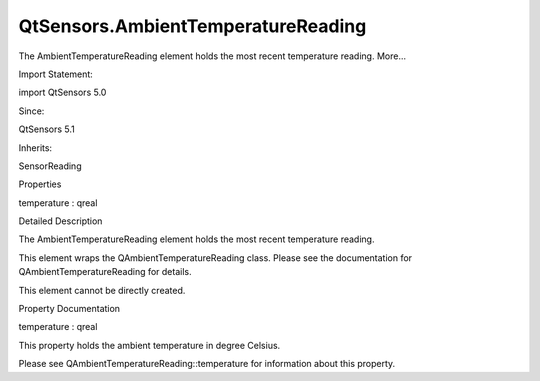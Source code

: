 QtSensors.AmbientTemperatureReading
===================================

.. raw:: html

   <p>

The AmbientTemperatureReading element holds the most recent temperature
reading. More...

.. raw:: html

   </p>

.. raw:: html

   <!-- @@@AmbientTemperatureReading -->

.. raw:: html

   <table class="alignedsummary">

.. raw:: html

   <tr>

.. raw:: html

   <td class="memItemLeft rightAlign topAlign">

Import Statement:

.. raw:: html

   </td>

.. raw:: html

   <td class="memItemRight bottomAlign">

import QtSensors 5.0

.. raw:: html

   </td>

.. raw:: html

   </tr>

.. raw:: html

   <tr>

.. raw:: html

   <td class="memItemLeft rightAlign topAlign">

Since:

.. raw:: html

   </td>

.. raw:: html

   <td class="memItemRight bottomAlign">

QtSensors 5.1

.. raw:: html

   </td>

.. raw:: html

   </tr>

.. raw:: html

   <tr>

.. raw:: html

   <td class="memItemLeft rightAlign topAlign">

Inherits:

.. raw:: html

   </td>

.. raw:: html

   <td class="memItemRight bottomAlign">

.. raw:: html

   <p>

SensorReading

.. raw:: html

   </p>

.. raw:: html

   </td>

.. raw:: html

   </tr>

.. raw:: html

   </table>

.. raw:: html

   <ul>

.. raw:: html

   </ul>

.. raw:: html

   <h2 id="properties">

Properties

.. raw:: html

   </h2>

.. raw:: html

   <ul>

.. raw:: html

   <li class="fn">

temperature : qreal

.. raw:: html

   </li>

.. raw:: html

   </ul>

.. raw:: html

   <!-- $$$AmbientTemperatureReading-description -->

.. raw:: html

   <h2 id="details">

Detailed Description

.. raw:: html

   </h2>

.. raw:: html

   </p>

.. raw:: html

   <p>

The AmbientTemperatureReading element holds the most recent temperature
reading.

.. raw:: html

   </p>

.. raw:: html

   <p>

This element wraps the QAmbientTemperatureReading class. Please see the
documentation for QAmbientTemperatureReading for details.

.. raw:: html

   </p>

.. raw:: html

   <p>

This element cannot be directly created.

.. raw:: html

   </p>

.. raw:: html

   <!-- @@@AmbientTemperatureReading -->

.. raw:: html

   <h2>

Property Documentation

.. raw:: html

   </h2>

.. raw:: html

   <!-- $$$temperature -->

.. raw:: html

   <table class="qmlname">

.. raw:: html

   <tr valign="top" id="temperature-prop">

.. raw:: html

   <td class="tblQmlPropNode">

.. raw:: html

   <p>

temperature : qreal

.. raw:: html

   </p>

.. raw:: html

   </td>

.. raw:: html

   </tr>

.. raw:: html

   </table>

.. raw:: html

   <p>

This property holds the ambient temperature in degree Celsius.

.. raw:: html

   </p>

.. raw:: html

   <p>

Please see QAmbientTemperatureReading::temperature for information about
this property.

.. raw:: html

   </p>

.. raw:: html

   <!-- @@@temperature -->


